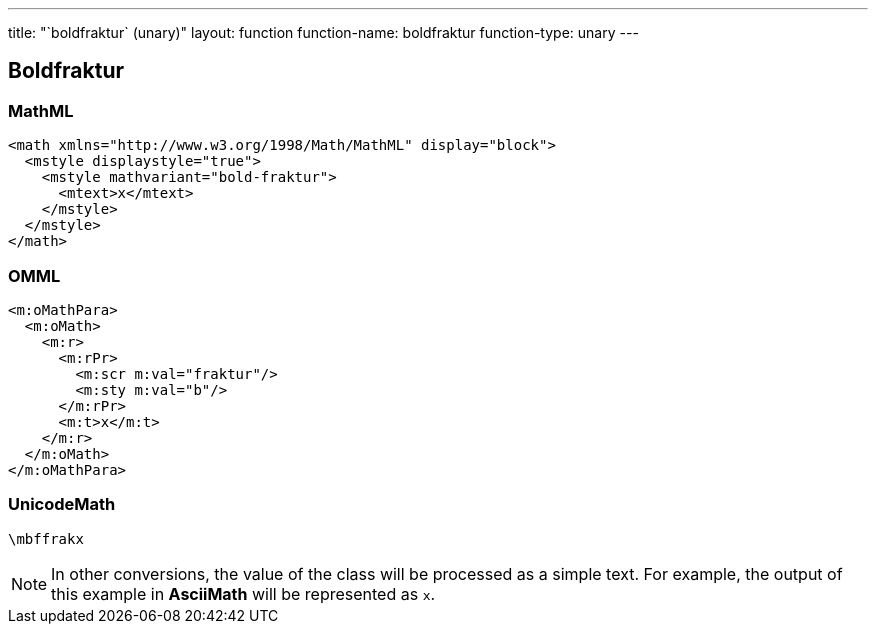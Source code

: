 ---
title: "`boldfraktur` (unary)"
layout: function
function-name: boldfraktur
function-type: unary
---

[[boldfraktur]]
== Boldfraktur

=== MathML

[source,xml]
----
<math xmlns="http://www.w3.org/1998/Math/MathML" display="block">
  <mstyle displaystyle="true">
    <mstyle mathvariant="bold-fraktur">
      <mtext>x</mtext>
    </mstyle>
  </mstyle>
</math>
----


=== OMML

[source,xml]
----
<m:oMathPara>
  <m:oMath>
    <m:r>
      <m:rPr>
        <m:scr m:val="fraktur"/>
        <m:sty m:val="b"/>
      </m:rPr>
      <m:t>x</m:t>
    </m:r>
  </m:oMath>
</m:oMathPara>
----


=== UnicodeMath

[source,unicodemath]
----
\mbffrakx
----


NOTE: In other conversions, the value of the class will be processed as a simple text. For example, the output of this example in *AsciiMath* will be represented as `x`.
